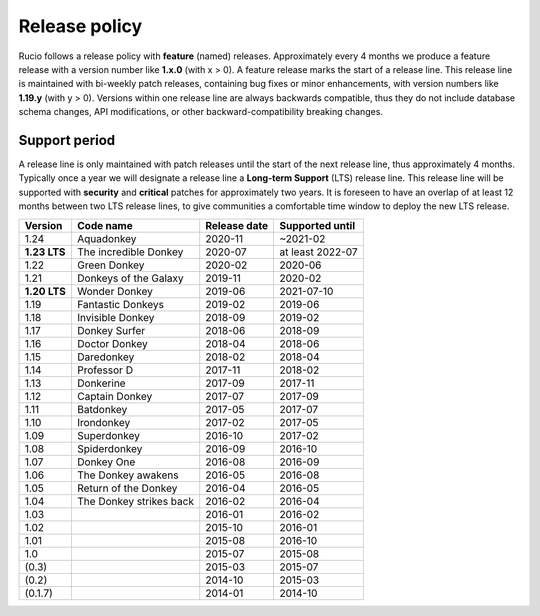 .. _releasepolicy_toplevel:

Release policy
==============

Rucio follows a release policy with **feature** (named) releases. Approximately every 4 months we produce a feature release with a version number like **1.x.0** (with x > 0). A feature release marks the start of a release line. This release line is maintained with bi-weekly patch releases, containing bug fixes or minor enhancements, with version numbers like **1.19.y** (with y > 0). Versions within one release line are always backwards compatible, thus they do not include database schema changes, API modifications, or other backward-compatibility breaking changes.

Support period
--------------

A release line is only maintained with patch releases until the start of the next release line, thus approximately 4 months. Typically once a year we will designate a release line a **Long-term Support** (LTS) release line. This release line will be supported with **security** and **critical** patches for approximately two years. It is foreseen to have an overlap of at least 12 months between two LTS release lines, to give communities a comfortable time window to deploy the new LTS release.

================  ======================== ================ ====================
Version           Code name                Release date     Supported until
================  ======================== ================ ====================
1.24              Aquadonkey               2020-11          ~2021-02
**1.23 LTS**      The incredible Donkey    2020-07          at least 2022-07
1.22              Green Donkey             2020-02          2020-06
1.21              Donkeys of the Galaxy    2019-11          2020-02
**1.20 LTS**      Wonder Donkey            2019-06          2021-07-10
1.19              Fantastic Donkeys        2019-02          2019-06
1.18              Invisible Donkey         2018-09          2019-02
1.17              Donkey Surfer            2018-06          2018-09
1.16              Doctor Donkey            2018-04          2018-06
1.15              Daredonkey               2018-02          2018-04
1.14              Professor D              2017-11          2018-02
1.13              Donkerine                2017-09          2017-11
1.12              Captain Donkey           2017-07          2017-09
1.11              Batdonkey                2017-05          2017-07
1.10              Irondonkey               2017-02          2017-05
1.09              Superdonkey              2016-10          2017-02
1.08              Spiderdonkey             2016-09          2016-10
1.07              Donkey One               2016-08          2016-09
1.06              The Donkey awakens       2016-05          2016-08
1.05              Return of the Donkey     2016-04          2016-05
1.04              The Donkey strikes back  2016-02          2016-04
1.03                                       2016-01          2016-02
1.02                                       2015-10          2016-01
1.01                                       2015-08          2016-10
1.0                                        2015-07          2015-08
(0.3)                                      2015-03          2015-07
(0.2)                                      2014-10          2015-03
(0.1.7)                                    2014-01          2014-10
================  ======================== ================ ====================
